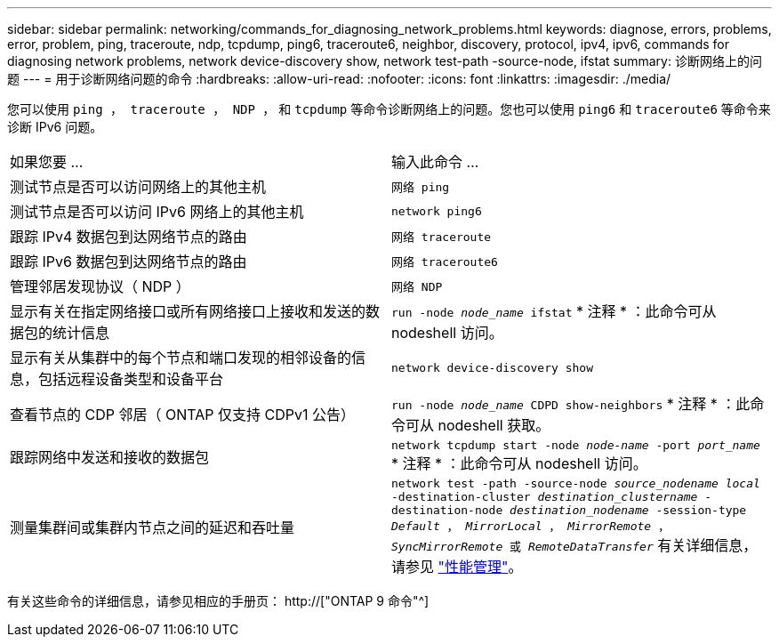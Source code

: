 ---
sidebar: sidebar 
permalink: networking/commands_for_diagnosing_network_problems.html 
keywords: diagnose, errors, problems, error, problem, ping, traceroute, ndp, tcpdump, ping6, traceroute6, neighbor, discovery, protocol, ipv4, ipv6, commands for diagnosing network problems, network device-discovery show, network test-path -source-node, ifstat 
summary: 诊断网络上的问题 
---
= 用于诊断网络问题的命令
:hardbreaks:
:allow-uri-read: 
:nofooter: 
:icons: font
:linkattrs: 
:imagesdir: ./media/


[role="lead"]
您可以使用 `ping ， traceroute ， NDP ，` 和 `tcpdump` 等命令诊断网络上的问题。您也可以使用 `ping6` 和 `traceroute6` 等命令来诊断 IPv6 问题。

|===


| 如果您要 ... | 输入此命令 ... 


| 测试节点是否可以访问网络上的其他主机 | `网络 ping` 


| 测试节点是否可以访问 IPv6 网络上的其他主机 | `network ping6` 


| 跟踪 IPv4 数据包到达网络节点的路由 | `网络 traceroute` 


| 跟踪 IPv6 数据包到达网络节点的路由 | `网络 traceroute6` 


| 管理邻居发现协议（ NDP ） | `网络 NDP` 


| 显示有关在指定网络接口或所有网络接口上接收和发送的数据包的统计信息 | `run -node _node_name_ ifstat` * 注释 * ：此命令可从 nodeshell 访问。 


| 显示有关从集群中的每个节点和端口发现的相邻设备的信息，包括远程设备类型和设备平台 | `network device-discovery show` 


| 查看节点的 CDP 邻居（ ONTAP 仅支持 CDPv1 公告） | `run -node _node_name_ CDPD show-neighbors` * 注释 * ：此命令可从 nodeshell 获取。 


| 跟踪网络中发送和接收的数据包 | `network tcpdump start -node _node-name_ -port _port_name_` * 注释 * ：此命令可从 nodeshell 访问。 


| 测量集群间或集群内节点之间的延迟和吞吐量 | `network test -path -source-node _source_nodename local_ -destination-cluster _destination_clustername_ -destination-node _destination_nodename_ -session-type _Default_ ， _MirrorLocal_ ， _MirrorRemote_ ， _SyncMirrorRemote_ 或 _RemoteDataTransfer_` 有关详细信息，请参见 link:../performance-admin/index.html["性能管理"^]。 
|===
有关这些命令的详细信息，请参见相应的手册页： http://["ONTAP 9 命令"^]
